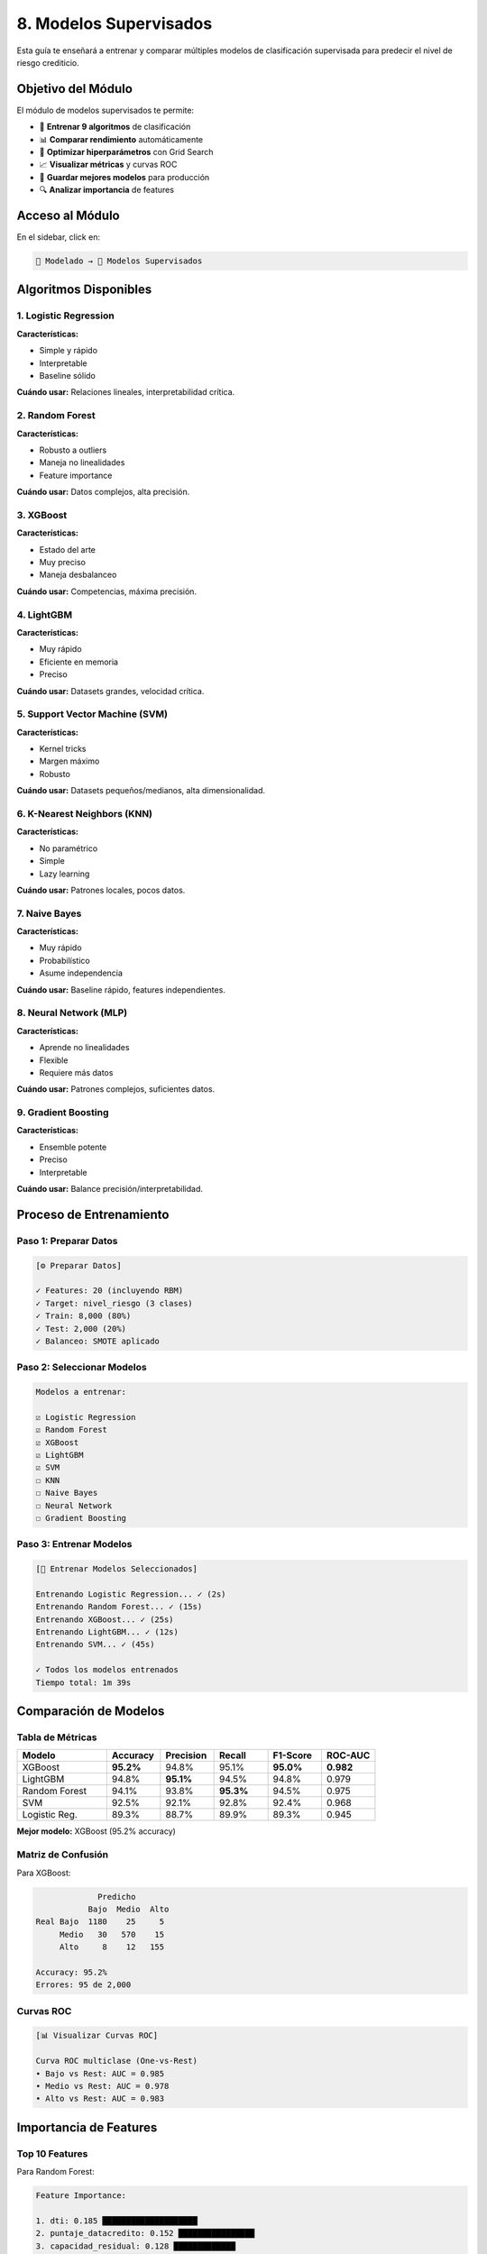 ====================================
8. Modelos Supervisados
====================================

Esta guía te enseñará a entrenar y comparar múltiples modelos de clasificación supervisada para predecir el nivel de riesgo crediticio.

Objetivo del Módulo
===================

El módulo de modelos supervisados te permite:

* 🤖 **Entrenar 9 algoritmos** de clasificación
* 📊 **Comparar rendimiento** automáticamente
* 🎯 **Optimizar hiperparámetros** con Grid Search
* 📈 **Visualizar métricas** y curvas ROC
* 💾 **Guardar mejores modelos** para producción
* 🔍 **Analizar importancia** de features

Acceso al Módulo
================

En el sidebar, click en:

.. code-block:: text

   🤖 Modelado → 🤖 Modelos Supervisados

Algoritmos Disponibles
=======================

1. Logistic Regression
-----------------------

**Características:**

* Simple y rápido
* Interpretable
* Baseline sólido

**Cuándo usar:** Relaciones lineales, interpretabilidad crítica.

2. Random Forest
----------------

**Características:**

* Robusto a outliers
* Maneja no linealidades
* Feature importance

**Cuándo usar:** Datos complejos, alta precisión.

3. XGBoost
----------

**Características:**

* Estado del arte
* Muy preciso
* Maneja desbalanceo

**Cuándo usar:** Competencias, máxima precisión.

4. LightGBM
-----------

**Características:**

* Muy rápido
* Eficiente en memoria
* Preciso

**Cuándo usar:** Datasets grandes, velocidad crítica.

5. Support Vector Machine (SVM)
--------------------------------

**Características:**

* Kernel tricks
* Margen máximo
* Robusto

**Cuándo usar:** Datasets pequeños/medianos, alta dimensionalidad.

6. K-Nearest Neighbors (KNN)
-----------------------------

**Características:**

* No paramétrico
* Simple
* Lazy learning

**Cuándo usar:** Patrones locales, pocos datos.

7. Naive Bayes
--------------

**Características:**

* Muy rápido
* Probabilístico
* Asume independencia

**Cuándo usar:** Baseline rápido, features independientes.

8. Neural Network (MLP)
-----------------------

**Características:**

* Aprende no linealidades
* Flexible
* Requiere más datos

**Cuándo usar:** Patrones complejos, suficientes datos.

9. Gradient Boosting
--------------------

**Características:**

* Ensemble potente
* Preciso
* Interpretable

**Cuándo usar:** Balance precisión/interpretabilidad.

Proceso de Entrenamiento
=========================

Paso 1: Preparar Datos
-----------------------

.. code-block:: text

   [⚙️ Preparar Datos]
   
   ✓ Features: 20 (incluyendo RBM)
   ✓ Target: nivel_riesgo (3 clases)
   ✓ Train: 8,000 (80%)
   ✓ Test: 2,000 (20%)
   ✓ Balanceo: SMOTE aplicado

Paso 2: Seleccionar Modelos
----------------------------

.. code-block:: text

   Modelos a entrenar:
   
   ☑ Logistic Regression
   ☑ Random Forest
   ☑ XGBoost
   ☑ LightGBM
   ☑ SVM
   ☐ KNN
   ☐ Naive Bayes
   ☐ Neural Network
   ☐ Gradient Boosting

Paso 3: Entrenar Modelos
-------------------------

.. code-block:: text

   [🎯 Entrenar Modelos Seleccionados]
   
   Entrenando Logistic Regression... ✓ (2s)
   Entrenando Random Forest... ✓ (15s)
   Entrenando XGBoost... ✓ (25s)
   Entrenando LightGBM... ✓ (12s)
   Entrenando SVM... ✓ (45s)
   
   ✓ Todos los modelos entrenados
   Tiempo total: 1m 39s

Comparación de Modelos
======================

Tabla de Métricas
-----------------

.. list-table::
   :header-rows: 1
   :widths: 25 15 15 15 15 15

   * - Modelo
     - Accuracy
     - Precision
     - Recall
     - F1-Score
     - ROC-AUC
   * - XGBoost
     - **95.2%**
     - 94.8%
     - 95.1%
     - **95.0%**
     - **0.982**
   * - LightGBM
     - 94.8%
     - **95.1%**
     - 94.5%
     - 94.8%
     - 0.979
   * - Random Forest
     - 94.1%
     - 93.8%
     - **95.3%**
     - 94.5%
     - 0.975
   * - SVM
     - 92.5%
     - 92.1%
     - 92.8%
     - 92.4%
     - 0.968
   * - Logistic Reg.
     - 89.3%
     - 88.7%
     - 89.9%
     - 89.3%
     - 0.945

**Mejor modelo:** XGBoost (95.2% accuracy)

Matriz de Confusión
-------------------

Para XGBoost:

.. code-block:: text

                Predicho
              Bajo  Medio  Alto
   Real Bajo  1180    25     5
        Medio   30   570    15
        Alto     8    12   155
   
   Accuracy: 95.2%
   Errores: 95 de 2,000

Curvas ROC
----------

.. code-block:: text

   [📊 Visualizar Curvas ROC]
   
   Curva ROC multiclase (One-vs-Rest)
   • Bajo vs Rest: AUC = 0.985
   • Medio vs Rest: AUC = 0.978
   • Alto vs Rest: AUC = 0.983

Importancia de Features
=======================

Top 10 Features
---------------

Para Random Forest:

.. code-block:: text

   Feature Importance:
   
   1. dti: 0.185 ████████████████████
   2. puntaje_datacredito: 0.152 ████████████████
   3. capacidad_residual: 0.128 █████████████
   4. ltv: 0.095 ██████████
   5. rbm_feature_1: 0.082 ████████
   6. score_estabilidad: 0.071 ███████
   7. patrimonio_total: 0.065 ██████
   8. salario_mensual: 0.058 ██████
   9. rbm_feature_5: 0.052 █████
   10. edad: 0.048 ████

**Insights:**

* DTI es el predictor más importante
* Features RBM aportan valor significativo
* Variables financieras dominan

SHAP Values
-----------

.. code-block:: text

   [🔍 Calcular SHAP Values]
   
   Análisis de contribución individual
   Muestra cómo cada feature afecta predicciones

Optimización de Hiperparámetros
================================

Grid Search
-----------

.. code-block:: text

   Modelo: XGBoost
   
   Parámetros a optimizar:
   • n_estimators: [100, 200, 300]
   • max_depth: [3, 5, 7]
   • learning_rate: [0.01, 0.05, 0.1]
   • subsample: [0.8, 0.9, 1.0]
   
   [🔧 Ejecutar Grid Search]
   
   Probando 36 combinaciones...
   Mejor combinación encontrada:
   • n_estimators: 200
   • max_depth: 5
   • learning_rate: 0.05
   • subsample: 0.9
   
   Accuracy mejorada: 95.2% → 95.8%

Random Search
-------------

Más rápido que Grid Search:

.. code-block:: text

   [🎲 Ejecutar Random Search]
   
   100 iteraciones aleatorias
   Tiempo: 15 minutos
   Mejora: +0.4% accuracy

Validación Cruzada
==================

K-Fold Cross-Validation
-----------------------

.. code-block:: text

   [✅ Validación Cruzada (5-fold)]
   
   Fold 1: 94.8%
   Fold 2: 95.1%
   Fold 3: 95.5%
   Fold 4: 94.9%
   Fold 5: 95.3%
   
   Media: 95.1% ± 0.3%
   
   Modelo robusto ✓

Stratified K-Fold
-----------------

Mantiene proporción de clases:

.. code-block:: text

   Distribución preservada en cada fold
   Mejor para datasets desbalanceados

Manejo de Desbalanceo
=====================

Técnicas Disponibles
--------------------

**1. SMOTE (Synthetic Minority Over-sampling)**

.. code-block:: text

   Antes:
   Bajo: 6,074 (60.7%)
   Medio: 2,943 (29.4%)
   Alto: 983 (9.8%)
   
   Después de SMOTE:
   Bajo: 6,074 (33.3%)
   Medio: 6,074 (33.3%)
   Alto: 6,074 (33.3%)

**2. Class Weights**

.. code-block:: text

   Pesos automáticos:
   Bajo: 0.55
   Medio: 1.13
   Alto: 3.39

**3. Undersampling**

Reduce clase mayoritaria.

**4. Ensemble Methods**

Combina múltiples técnicas.

Guardar Modelos
===============

Guardar Mejor Modelo
---------------------

.. code-block:: text

   [💾 Guardar Modelo]
   
   Modelo: XGBoost
   Accuracy: 95.8%
   
   Guardado:
   ✓ Modelo entrenado
   ✓ Scaler
   ✓ Feature names
   ✓ Métricas
   ✓ Hiperparámetros
   
   Archivo: xgboost_best_20240115.pkl

Cargar Modelo
-------------

.. code-block:: text

   [📂 Cargar Modelo]
   
   ✓ Modelo cargado
   ✓ Listo para predicciones

Casos de Uso
============

**Caso 1: Producción**

Entrenar modelo final para sistema en vivo.

**Caso 2: Comparación**

Evaluar múltiples algoritmos para seleccionar el mejor.

**Caso 3: Investigación**

Experimentar con diferentes features y configuraciones.

Tips y Mejores Prácticas
=========================

✅ **Haz:**

- Entrena múltiples modelos
- Usa validación cruzada
- Optimiza hiperparámetros
- Maneja desbalanceo
- Guarda modelos y métricas

❌ **Evita:**

- Overfitting (validar siempre)
- Ignorar desbalanceo de clases
- No optimizar hiperparámetros
- Entrenar sin normalizar
- Usar solo accuracy como métrica

Troubleshooting
===============

**Problema: Overfitting**

Solución: Regularización, más datos, validación cruzada.

**Problema: Underfitting**

Solución: Modelo más complejo, más features, menos regularización.

**Problema: Entrenamiento lento**

Solución: LightGBM, menos datos, menos hiperparámetros.

Próximos Pasos
==============

Con tus modelos entrenados:

1. **Predecir**: :doc:`09_prediccion`
2. **Reentrenar**: :doc:`10_reentrenamiento`
3. **Aprender**: :doc:`11_rag_educativo`

¡Modelos listos para producción! 🤖